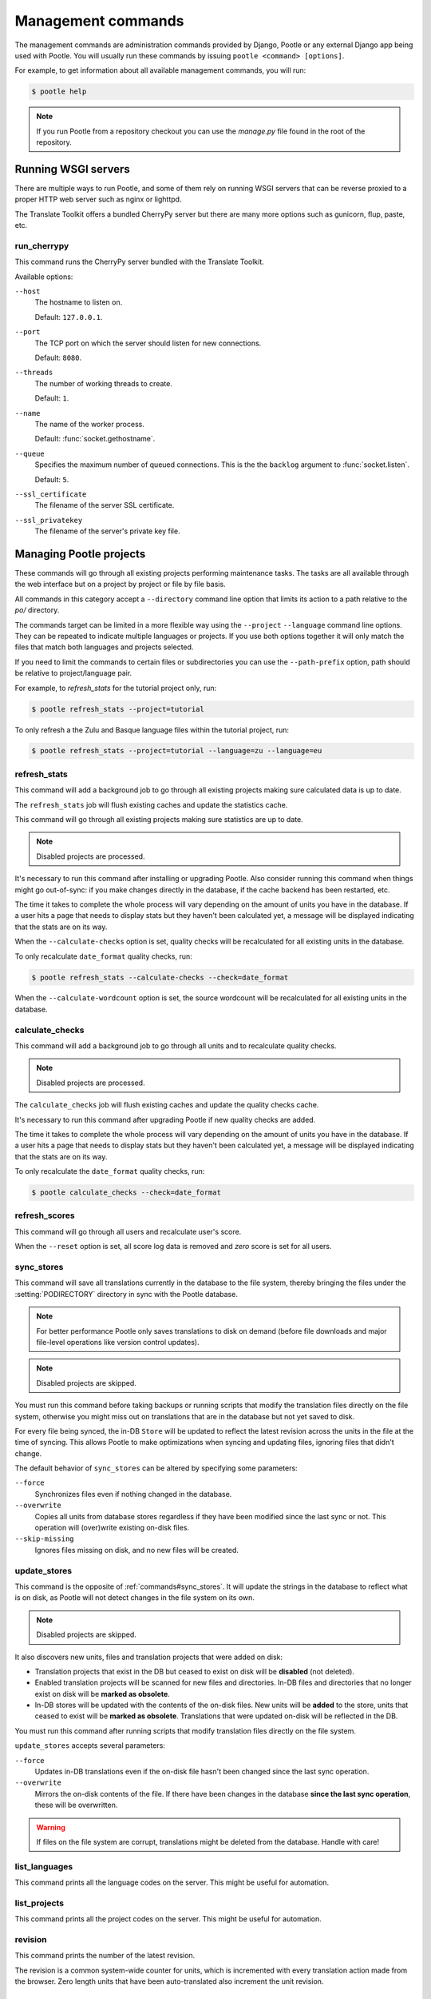 .. _commands:

Management commands
===================

The management commands are administration commands provided by Django, Pootle
or any external Django app being used with Pootle. You will usually run these
commands by issuing ``pootle <command> [options]``.

For example, to get information about all available management commands, you
will run:

.. code-block:: bash

    $ pootle help

.. note::

  If you run Pootle from a repository checkout you can use the *manage.py* file
  found in the root of the repository.


.. _commands#running:

Running WSGI servers
--------------------

There are multiple ways to run Pootle, and some of them rely on running WSGI
servers that can be reverse proxied to a proper HTTP web server such as nginx
or lighttpd.

The Translate Toolkit offers a bundled CherryPy server but there are many more
options such as gunicorn, flup, paste, etc.


.. _commands#run_cherrypy:

run_cherrypy
^^^^^^^^^^^^

.. versionadded:: 2.5

This command runs the CherryPy server bundled with the Translate Toolkit.

Available options:

``--host``
  The hostname to listen on.

  Default: ``127.0.0.1``.

``--port``
  The TCP port on which the server should listen for new connections.

  Default: ``8080``.

``--threads``
  The number of working threads to create.

  Default: ``1``.

``--name``
  The name of the worker process.

  Default: :func:`socket.gethostname`.

``--queue``
  Specifies the maximum number of queued connections. This is the the
  ``backlog`` argument to :func:`socket.listen`.

  Default: ``5``.

``--ssl_certificate``
  The filename of the server SSL certificate.

``--ssl_privatekey``
  The filename of the server's private key file.


.. _commands#managing_pootle_projects:

Managing Pootle projects
------------------------

These commands will go through all existing projects performing maintenance
tasks. The tasks are all available through the web interface but on a project
by project or file by file basis.

All commands in this category accept a ``--directory`` command line option that
limits its action to a path relative to the *po/* directory.

.. versionchanged:: 2.1.2

The commands target can be limited in a more flexible way using the ``--project``
``--language`` command line options. They can be repeated to indicate multiple
languages or projects. If you use both options together it will only match the
files that match both languages and projects selected.

If you need to limit the commands to certain files or subdirectories you can
use the ``--path-prefix`` option, path should be relative to project/language
pair.

For example, to *refresh_stats* for the tutorial project only, run:

.. code-block:: bash

    $ pootle refresh_stats --project=tutorial

To only refresh a the Zulu and Basque language files within the tutorial
project, run:

.. code-block:: bash

    $ pootle refresh_stats --project=tutorial --language=zu --language=eu


.. _commands#refresh_stats:

refresh_stats
^^^^^^^^^^^^^

This command will add a background job to go through all existing projects
making sure calculated data is up to date.

The ``refresh_stats`` job will flush existing caches and update the
statistics cache.

This command will go through all existing projects making sure statistics are
up to date.

.. note:: Disabled projects are processed.

It's necessary to run this command after installing or upgrading Pootle. Also
consider running this command when things might go out-of-sync: if you make
changes directly in the database, if the cache backend has been restarted, etc.

The time it takes to complete the whole process will vary depending on the
amount of units you have in the database. If a user hits a page that needs
to display stats but they haven't been calculated yet, a message will be
displayed indicating that the stats are on its way.

When the ``--calculate-checks`` option is set, quality checks will be
recalculated for all existing units in the database.

To only recalculate ``date_format`` quality checks, run:

.. code-block:: bash

    $ pootle refresh_stats --calculate-checks --check=date_format

When the ``--calculate-wordcount`` option is set, the source wordcount
will be recalculated for all existing units in the database.


.. _commands#calculate_checks:

calculate_checks
^^^^^^^^^^^^^^^^

.. versionadded:: 2.7

This command will add a background job to go through all units and to
recalculate quality checks.

.. note:: Disabled projects are processed.

The ``calculate_checks`` job will flush existing caches and update the
quality checks cache.

It's necessary to run this command after upgrading Pootle if new quality
checks are added.

The time it takes to complete the whole process will vary depending on the
amount of units you have in the database. If a user hits a page that needs
to display stats but they haven't been calculated yet, a message will be
displayed indicating that the stats are on its way.

To only recalculate the ``date_format`` quality checks, run:

.. code-block:: bash

    $ pootle calculate_checks --check=date_format


.. _commands#refresh_scores:

refresh_scores
^^^^^^^^^^^^^^

This command will go through all users and recalculate user's score.

When the ``--reset`` option is set, all score log data is removed and
`zero` score is set for all users.


.. _commands#sync_stores:

sync_stores
^^^^^^^^^^^

This command will save all translations currently in the database to the file
system, thereby bringing the files under the :setting:`PODIRECTORY` directory
in sync with the Pootle database.

.. note:: For better performance Pootle only saves translations to disk on
  demand (before file downloads and major file-level operations like
  version control updates).

.. note:: Disabled projects are skipped.

You must run this command before taking backups or running scripts that modify
the translation files directly on the file system, otherwise you might miss out
on translations that are in the database but not yet saved to disk.

For every file being synced, the in-DB ``Store`` will be updated to
reflect the latest revision across the units in the file at the time of
syncing. This allows Pootle to make optimizations when syncing and
updating files, ignoring files that didn't change.

The default behavior of ``sync_stores`` can be altered by specifying some
parameters:

``--force``
  Synchronizes files even if nothing changed in the database.

``--overwrite``
  Copies all units from database stores regardless if they have been
  modified since the last sync or not. This operation will (over)write
  existing on-disk files.

``--skip-missing``
  Ignores files missing on disk, and no new files will be created.


.. _commands#update_stores:

update_stores
^^^^^^^^^^^^^

This command is the opposite of :ref:`commands#sync_stores`. It will
update the strings in the database to reflect what is on disk, as Pootle
will not detect changes in the file system on its own.

.. note:: Disabled projects are skipped.

It also discovers new units, files and translation projects that were
added on disk:

- Translation projects that exist in the DB but ceased to exist on disk
  will be **disabled** (not deleted).

- Enabled translation projects will be scanned for new files and
  directories. In-DB files and directories that no longer exist on disk
  will be **marked as obsolete**.

- In-DB stores will be updated with the contents of the on-disk files.
  New units will be **added** to the store, units that ceased to exist
  will be **marked as obsolete**. Translations that were updated on-disk
  will be reflected in the DB.

You must run this command after running scripts that modify translation files
directly on the file system.

``update_stores`` accepts several parameters:

``--force``
  Updates in-DB translations even if the on-disk file hasn't been changed
  since the last sync operation.

``--overwrite``
  Mirrors the on-disk contents of the file. If there have been changes in
  the database **since the last sync operation**, these will be
  overwritten.

.. warning:: If files on the file system are corrupt, translations might be
   deleted from the database. Handle with care!


.. _commands#list_languages:

list_languages
^^^^^^^^^^^^^^

.. versionadded:: 2.5

This command prints all the language codes on the server. This might be useful
for automation.


.. _commands#list_projects:

list_projects
^^^^^^^^^^^^^

.. versionadded:: 2.5

This command prints all the project codes on the server. This might be useful
for automation.


.. _commands#revision:

revision
^^^^^^^^

This command prints the number of the latest revision.

The revision is a common system-wide counter for units, which is
incremented with every translation action made from the browser. Zero
length units that have been auto-translated also increment the unit
revision.


.. _commands#changed_languages:

changed_languages
^^^^^^^^^^^^^^^^^

Lists a comma-separated list of language codes that changed since the last
sync operation.

When ``--after-revision`` is specified with a revision number as an
argument, it will print the language codes that changed since the
specified revision.


.. _commands#test_checks:

test_checks
^^^^^^^^^^^

Tests any given string pair or unit against all or certain checks from the
command line. This is useful for debugging and developing new checks.

String pairs can be specified by setting the values to be checked in the
``--source=<"source_text">`` and ``--target="<target_text>"`` command-line
arguments.

Alternatively, ``--unit=<unit_id>`` can be used to reference an existing
unit from the database.

By default, :ref:`commands#test_checks` tests all existing checks. When
``--check=<checkname>`` is set, only specific checks will be tested
against.


.. _commands#manually_installing_pootle:

Manually Installing Pootle
--------------------------

These commands expose the database installation and upgrade process from the
command line.


.. _commands#migrate:

migrate
^^^^^^^

.. versionchanged:: 2.7


.. note::

  Since the addition of the :command:`setup` management command it is not
  necessary to directly run this command. Please refer to the :ref:`Upgrading
  <upgrading>` or :ref:`Installation <installation>` instructions to see how to
  run the :command:`setup` management command in those scenarios.


This is Django's :ref:`migrate command <django:django-admin>`, which syncs
the state of models with the DB and applies migrations for them.


.. _commands#initdb:

initdb
^^^^^^

This is Pootle's install process, it creates the default *admin* user, populates
the language table with several languages with their correct fields, initializes
several terminology projects, and creates the tutorial project.

``initdb`` can only be run after :ref:`commands#migrate`.

.. note:: ``initdb`` will not import translations into the database, so the
  first visit to Pootle after ``initdb`` will be very slow. **It is
  best to run** :ref:`commands#refresh_stats` **immediately after initdb**.


.. _commands#collectstatic:

collectstatic
^^^^^^^^^^^^^

Running the Django admin :djadmin:`django:collectstatic` command finds
and extracts static content such as images, CSS and JavaScript files used by 
the Pootle server, so that they can be served separately from a static
webserver.  Typically, this is run with the :option:`--clear`
:option:`--noinput` options, to flush any existing static data and use default
answers for the content finders.


.. _commands#assets:

assets
^^^^^^

Pootle uses the Django app `django-assets`_ interface of `webassets` to minify
and bundle CSS and JavaScript; this app has a management command that is used
to make these preparations using the command ``assets build``. This command is
usually executed after the :ref:`collectstatic <commands#collectstatic>` one.


.. _commands#webpack:

webpack
^^^^^^^

.. versionadded:: 2.7

The `webpack <http://webpack.github.io/>`_ tool is used under the hood to
bundle JavaScript scripts, and this management command is a convenient
wrapper that sets everything up ready for production and makes sure to
include any 3rd party customizations.

When the ``--dev`` flag is enabled, development builds will be created and
the process will start a watchdog to track any client-side scripts for
changes. Use this only when developing Pootle.


.. _commands#useful_django_commands:

Useful Django commands
----------------------


.. _commands#changepassword:

changepassword
^^^^^^^^^^^^^^

.. code-block:: bash

    $ pootle changepassword <username>

This can be used to change the password of any user from the command line.


.. _commands#createsuperuser:

createsuperuser
^^^^^^^^^^^^^^^

This creates a new admin user. It will prompt for username, password and email
address.


.. _commands#dbshell:

dbshell
^^^^^^^

This opens a database command prompt with the Pootle database already loaded.
It is useful if you know SQL.

.. warning:: Try not to break anything.


.. _commands#shell:

shell
^^^^^

This opens a Python shell with the Django and Pootle environment already
loaded. Useful if you know a bit of Python or the Django models syntax.


.. _commands#running_in_cron:

Running Commands in cron
------------------------

If you want to schedule certain actions on your Pootle server, using management
commands with cron might be a solution.

The management commands can perform certain batch commands which you might want
to have executed periodically without user intervention.

For the full details on how to configure cron, read your platform documentation
(for example ``man crontab``). Here is an example that runs the
:ref:`commands#refresh_stats` command daily at 02:00 AM::

    00 02 * * * www-data /var/www/sites/pootle/manage.py refresh_stats

Test your command with the parameters you want from the command line. Insert it
in the cron table, and ensure that it is executed as the correct user (the same
as your web server) like *www-data*, for example. The user executing the
command is specified in the sixth column. Cron might report errors through
local mail, but it might also be useful to look at the logs in
*/var/log/cron/*, for example.

If you are running Pootle from a virtualenv, or if you set any custom
``PYTHONPATH`` or similar, you might need to run your management command from a
bash script that creates the correct environment for your command to run from.
Call this script then from cron. It shouldn't be necessary to specify the
settings file for Pootle — it should automatically be detected.

.. _django-assets: http://elsdoerfer.name/docs/django-assets/

.. _webassets: http://elsdoerfer.name/docs/webassets/
